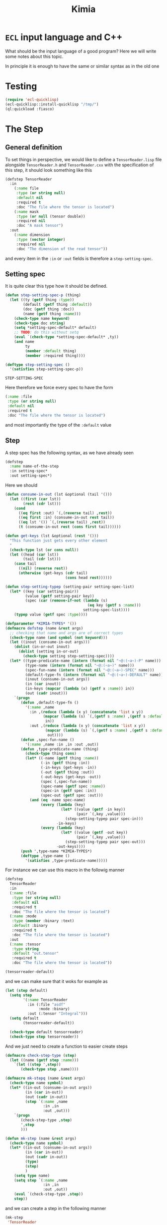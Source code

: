 #+title: Kimia
* =ECL= input language and C++

What should be the input language of a good program?
Here we will write some notes about this topic.

In principle it is enough to have the same or similar syntax
as in the old one

* Testing
#+begin_src lisp :tangle src/clkimia/t.lisp :eval no
(require 'ecl-quicklisp)
(ecl-quicklisp::install-quicklisp "/tmp/")
(ql:quickload :fiasco)
#+end_src

* The Step
** General definition
 To set things in perspective, we would like to define a
 =TensorReader.lisp= file alongside =TensorReader.h= and
 =TensorReader.cxx=
 with the specification of this step, it should look something like this

 #+begin_src lisp :eval no
(defstep TensorReader
  :in
    (:name file
     :type (or string null)
     :default nil
     :required t
     :doc "The file where the tensor is located")
    (:name mask
     :type (or null (tensor double))
     :required nil
     :doc "A mask tensor")
  :out
    (:name dimension
     :type (vector integer)
     :required nil
     :doc "The dimension of the read tensor"))
 #+end_src

 and every item in the =:in= or =:out= fields
 is therefore a =step-setting-spec=.

** Setting spec
 It is quite clear this type how it should be defined.

 #+begin_src lisp :noweb-ref step-setting-spec
(defun step-setting-spec-p (thing)
  (let ((ty (getf thing :type))
        (default (getf thing :default))
        (doc (getf thing :doc))
        (name (getf thing :name)))
    (check-type name keyword)
    (check-type doc string)
    (setq *setting-spec-default* default)
    ;; TODO: do this without setq
    (eval `(check-type *setting-spec-default* ,ty))
    (and name
         ty
         (member :default thing)
         (member :required thing))))

(deftype step-setting-spec ()
  '(satisfies step-setting-spec-p))
 #+end_src

 #+RESULTS:
 : STEP-SETTING-SPEC

 Here therefore we force every spec to have the form
 #+begin_src lisp :eval no
(:name :file
 :type (or string null)
 :default nil
 :required t
 :doc "The file where the tensor is located")
 #+end_src
 and most importantly the type of the =:default= value


** Step

A step spec has the following syntax, as we have already
seen

#+begin_src lisp :eval no
(defstep
  :name name-of-the-step
  :in setting-spec*
  :out setting-spec*)
#+end_src

Here we should

#+begin_src lisp
(defun consume-in-out (lst &optional (tail '()))
  (let ((first (car lst))
        (rest (cdr lst)))
    (cond
      ((eq first :out) `(,(reverse tail) ,rest))
      ((eq first :in) (consume-in-out rest tail))
      ((eq lst '()) `(,(reverse tail) ,rest))
      (t (consume-in-out rest (cons first tail))))))

(defun get-keys (lst &optional (rest '()))
  "This function just gets every other element
  "
  (check-type lst (or cons null))
  (let ((head (car lst))
        (tail (cdr lst)))
    (case tail
      ((nil) (reverse rest))
      (otherwise (get-keys (cdr tail)
                           (cons head rest))))))

(defun step-setting-typep (setting-pair setting-spec-list)
  (let* ((key (car setting-pair))
         (value (getf setting-pair key))
         (spec (car (remove-if-not (lambda (s)
                                     (eq key (getf s :name)))
                                   setting-spec-list))))
    (typep value (getf spec :type))))

(defparameter *KIMIA-TYPES* '())
(defmacro defstep (name &rest args)
  ;; checking that name and args are of correct types
  (check-type name (and symbol (not keyword)))
  (let ((inout (consume-in-out args)))
    (dolist (in-or-out inout)
      (dolist (setting in-or-out)
        (check-type setting step-setting-spec))))
  (let* ((type-predicate-name (intern (format nil "~@:(~a~)-P" name)))
         (type-name (intern (format nil "~@:(~a~)" name)))
         (spec-fun-name (intern (format nil "~@:(~a~)-SPEC" name)))
         (default-type-fn (intern (format nil "~@:(~a~)-DEFAULT" name)))
         (inout (consume-in-out args))
         (in (car inout))
         (in-keys (mapcar (lambda (x) (getf x :name)) in))
         (out (cadr inout)))
    `(progn
       (defun ,default-type-fn ()
         '(:name ,name
           :in ,(reduce (lambda (x y) (concatenate 'list x y))
                 (mapcar (lambda (s) `(,(getf s :name) ,(getf s :default)))
                  in))
           :out ,(reduce (lambda (x y) (concatenate 'list x y))
                  (mapcar (lambda (s) `(,(getf s :name) ,(getf s :default)))
                   out))))
       (defun ,spec-fun-name ()
         '(:name ,name :in ,in :out ,out))
       (defun ,type-predicate-name (thing)
         (check-type thing cons)
         (let* ((-name (getf thing :name))
                (-in (getf thing :in))
                (-in-keys (get-keys -in))
                (-out (getf thing :out))
                (-out-keys (get-keys -out))
                (spec (,spec-fun-name))
                (spec-name (getf spec :name))
                (spec-in (getf spec :in))
                (spec-out (getf spec :out)))
           (and (eq -name spec-name)
                (every (lambda (key)
                         (let* ((value (getf -in key))
                                (pair `(,key ,value)))
                           (step-setting-typep pair spec-in)))
                       -in-keys)
                (every (lambda (key)
                         (let* ((value (getf -out key))
                                (pair `(,key ,value)))
                           (step-setting-typep pair spec-out)))
                       -out-keys))))
       (push ',type-name *KIMIA-TYPES*)
       (deftype ,type-name ()
         '(satisfies ,type-predicate-name)))))
#+end_src

#+RESULTS:
: DEFSTEP

For instance we can use this macro in the followig manner

#+begin_src lisp
(defstep
  TensorReader
  :in
  (:name :file
   :type (or string null)
   :default nil
   :required t
   :doc "The file where the tensor is located")
  (:name :mode
   :type (member :binary :text)
   :default :binary
   :required t
   :doc "The file where the tensor is located")
  :out
  (:name :tensor
   :type string
   :default "out.tensor"
   :required t
   :doc "The file where the tensor is located"))

(tensorreader-default)

#+end_src

#+RESULTS:
| :NAME | TENSORREADER | :IN | (:FILE NIL :MODE :BINARY) | :OUT | (:TENSOR out.tensor) |

and we can make sure that it woks for example as

#+begin_src lisp :results none
(let (step default)
  (setq step
        '(:name TensorReader
          :in (:file "asdf"
               :mode :binary)
          :out (:tensor "Integral")))
  (setq default
        (tensorreader-default))

  (check-type default tensorreader)
  (check-type step tensorreader))
#+end_src

And we just need to create a function to easier create
steps

#+begin_src lisp :results none
(defmacro check-step-type (step)
  (let ((name (getf step :name)))
    `(let ((step ',step))
       (check-type step ,name))))

(defmacro mk-stepq (name &rest args)
  (check-type name symbol)
  (let* ((in-out (consume-in-out args))
         (in (car in-out))
         (out (cadr in-out))
         (step `(:name ,name
                 :in ,in
                 :out ,out)))
    `(progn
       (check-step-type ,step)
       ',step
       )))

(defun mk-step (name &rest args)
  (check-type name symbol)
  (let* ((in-out (consume-in-out args))
         (in (car in-out))
         (out (cadr in-out))
         (type)
         (step)
         )
    (setq type name)
    (setq step `(:name ,name
                 :in ,in
                 :out ,out))
    (eval `(check-step-type ,step))
    step))
#+end_src

and we can create a step in the following manner

#+begin_src lisp :results none
(mk-step
 'TensorReader
 :in
 :file "amplitudes.dat"
 :mode :binary
 :out
 :tensor "Whatever")

(mk-stepq
 TensorReader
 :in
 :file "amplitudes.dat"
 :mode :binary
 :out
 :tensor "Whatever")
#+end_src

** C++ headers from spec

From a spec, we would like to be able
to create autoamtically a =struct=
that mirror the spec in order to be passed to other
functions in c++.

For instance, in the case of the tensor reader, we would
like to create the following

#+begin_src cpp :eval yes :includes '(<string> <iostream>)
struct TensorReaderSettings {
  struct In {
    enum Mode {binary, text};
    std::string *file;
    Mode *mode;
    In() {
      mode = new Mode(binary);
      file = nullptr;
    }
  } in;
  struct Out {
    std::string *tensor;
    Out() {
      tensor = new std::string("file.out");
    }
  } out;
};
auto p = TensorReaderSettings::In::Mode::text;
std::cout << p << std::endl;
TensorReaderSettings s;
std::cout << *s.out.tensor << std::endl;
#+end_src

together with a converter function from a =cl_object= into
a =TensorReaderSettings=

#+begin_src cpp :eval no
TensorReaderSettings
cl_object_to_TensorReaderSettings (cl_object *o) {
}
#+end_src


#+RESULTS:
: TENSORREADER
